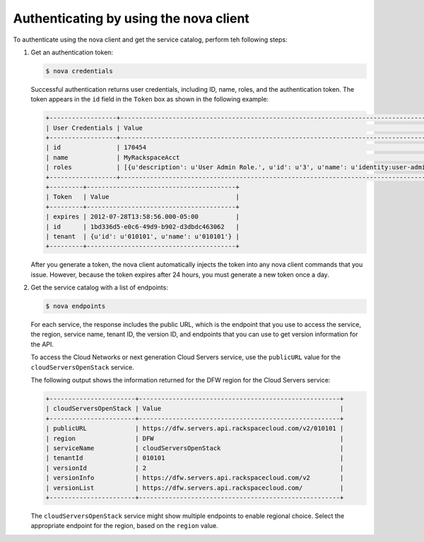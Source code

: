 .. _authenticate-using-nova:

Authenticating by using the nova client
^^^^^^^^^^^^^^^^^^^^^^^^^^^^^^^^^^^^^^^^^^

To authenticate using the nova client and get the service catalog, perform teh following 
steps:

#. Get an authentication token:

   .. code::  

       $ nova credentials

   Successful authentication returns user credentials, including ID, name, roles, and the 
   authentication token. The token appears in the ``id`` field in the ``Token`` box as 
   shown in the following example:

   .. code::  

       +------------------+---------------------------------------------------------------------------------------+
       | User Credentials | Value                                                                                 |
       +------------------+---------------------------------------------------------------------------------------+
       | id               | 170454                                                                                |
       | name             | MyRackspaceAcct                                                                       |
       | roles            | [{u'description': u'User Admin Role.', u'id': u'3', u'name': u'identity:user-admin'}] |
       +------------------+---------------------------------------------------------------------------------------+
       +---------+----------------------------------------+
       | Token   | Value                                  |
       +---------+----------------------------------------+
       | expires | 2012-07-28T13:58:56.000-05:00          |
       | id      | 1bd336d5-e0c6-49d9-b902-d3dbdc463062   |
       | tenant  | {u'id': u'010101', u'name': u'010101'} |
       +---------+----------------------------------------+

   After you generate a token, the nova client automatically injects the token into any 
   nova client commands that you issue. However, because the token expires after 24 hours, 
   you must generate a new token once a day.

#. Get the service catalog with a list of endpoints:

   .. code::  

       $ nova endpoints

   For each service, the response includes the public URL, which is the endpoint that you 
   use to access the service, the region, service name, tenant ID, the version ID, and 
   endpoints that you can use to get version information for the API.

   To access the Cloud Networks or next generation Cloud Servers service, use the 
   ``publicURL`` value for the ``cloudServersOpenStack`` service.

   The following output shows the information returned for the DFW region for the Cloud 
   Servers service:

   .. code::  

       +-----------------------+------------------------------------------------------+
       | cloudServersOpenStack | Value                                                |
       +-----------------------+------------------------------------------------------+
       | publicURL             | https://dfw.servers.api.rackspacecloud.com/v2/010101 |
       | region                | DFW                                                  |
       | serviceName           | cloudServersOpenStack                                |
       | tenantId              | 010101                                               |
       | versionId             | 2                                                    |
       | versionInfo           | https://dfw.servers.api.rackspacecloud.com/v2        |
       | versionList           | https://dfw.servers.api.rackspacecloud.com/          |
       +-----------------------+------------------------------------------------------+

   The ``cloudServersOpenStack`` service might show multiple endpoints to enable regional 
   choice. Select the appropriate endpoint for the region, based on the ``region`` value.







    

